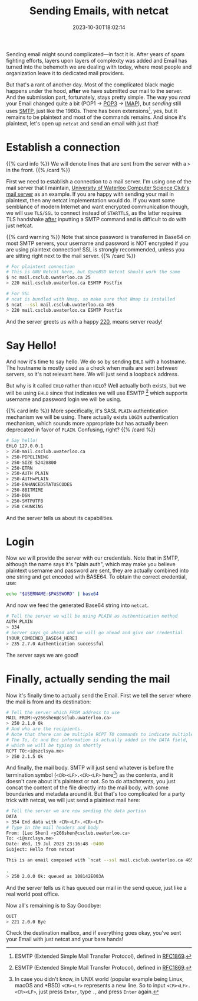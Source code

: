 #+TITLE: Sending Emails, with netcat
#+DESCRIPTION: Plaintext protocol for the win!
#+DATE: 2023-10-30T18:02:14
#+TAGS[]: net linux
#+LICENSE: cc-sa

#+STARTUP: indent

Sending email might sound complicated—in fact it is. After years of spam fighting efforts, layers upon layers of complexity was added and Email has turned into the behemoth we are dealing with today, where most people and organization leave it to dedicated mail providers.

But that's a rant of another day. Most of the complicated black magic happens under the hood, *after* we have submitted our mail to the server. And the submission part, fortunately, stays pretty simple. The way you /read/ your Email changed quite a bit (POP1 -> [[https://en.wikipedia.org/wiki/Post_Office_Protocol][POP3]] -> [[https://en.wikipedia.org/wiki/Internet_Message_Access_Protocol][IMAP]]), but /sending/ still uses [[https://en.wikipedia.org/wiki/Simple_Mail_Transfer_Protocol][SMTP]], just like the 1980s. There has been extensions[fn:esmtp], yes, but it remains to be plaintext and most of the commands remains. And since it's plaintext, let's open up ~netcat~ and send an email with just that!

[fn:esmtp] ESMTP (Extended Simple Mail Transfer Protocol), defined in [[https://datatracker.ietf.org/doc/html/rfc1869][RFC1869]].

* Establish a connection
{{% card info %}}
We will denote lines that are sent from the server with a ~>~ in the front.
{{% /card %}}

First we need to establish a connection to a mail server. I'm using one of the mail server that I maintain, [[https://wiki.csclub.uwaterloo.ca/Mail][University of Waterloo Computer Science Club's mail server]] as an example. If you are happy with sending your mail in plaintext, then any netcat implementation would do. If you want some semblance of modern Internet and want encrypted communication though, we will use =TLS/SSL= to connect instead of =STARTTLS=, as the latter requires TLS handshake _after_ inputting a SMTP command and is difficult to do with just netcat.

{{% card warning %}}
Note that since password is transferred in Base64 on most SMTP servers, your username and password is NOT encrypted if you are using plaintext connection! SSL is strongly recommended, unless you are sitting right next to the mail server.
{{% /card %}}

#+BEGIN_SRC bash
# For plaintext connection
# This is GNU Netcat here, but OpenBSD Netcat should work the same
$ nc mail.csclub.uwaterloo.ca 25
> 220 mail.csclub.uwaterloo.ca ESMTP Postfix

# For SSL
# ncat is bundled with Nmap, so make sure that Nmap is installed
$ ncat --ssl mail.csclub.uwaterloo.ca 465
> 220 mail.csclub.uwaterloo.ca ESMTP Postfix
#+END_SRC

And the server greets us with a happy [[https://en.wikipedia.org/wiki/List_of_SMTP_server_return_codes#%E2%80%94_2yz_Positive_completion][220]], means server ready!

* Say Hello!
And now it's time to say hello. We do so by sending ~EHLO~ with a hostname. The hostname is mostly used as a check when mails are sent /between/ servers, so it's not relevant here. We will just send a loopback address.

But why is it called ~EHLO~ rather than ~HELO~? Well actually both exists, but we will be using ~EHLO~ since that indicates we will use ESMTP [fn:esmtp] which supports username and password login we will be using.

{{% card info %}}
More specifically, it's SASL ~PLAIN~ authentication mechanism we will be using. There actually exists ~LOGIN~ authentication mechanism, which sounds more appropriate but has actually been deprecated in favor of ~PLAIN~. Confusing, right?
{{% /card %}}

#+BEGIN_SRC bash
# Say hello!
EHLO 127.0.0.1
> 250-mail.csclub.uwaterloo.ca
> 250-PIPELINING
> 250-SIZE 52428800
> 250-ETRN
> 250-AUTH PLAIN
> 250-AUTH=PLAIN
> 250-ENHANCEDSTATUSCODES
> 250-8BITMIME
> 250-DSN
> 250-SMTPUTF8
> 250 CHUNKING
#+END_SRC

And the server tells us about its capabilities.

* Login
Now we will provide the server with our credentials. Note that in SMTP, although the name says it's "plain auth", which may make you believe plaintext username and password are sent, they are actually combined into one string and get encoded with BASE64. To obtain the correct credential, use:

#+BEGIN_SRC bash
echo "$USERNAME:$PASSWORD" | base64
#+END_SRC

And now we feed the generated Base64 string into ~netcat~.
#+BEGIN_SRC bash
# Tell the server we will be using PLAIN as authentication method
AUTH PLAIN
> 334
# Server says go ahead and we will go ahead and give our credential
[YOUR_COMBINED_BASE64_HERE]
> 235 2.7.0 Authentication successful
#+END_SRC

The server says we are good!

* Finally, actually sending the mail
Now it's finally time to actually send the Email. First we tell the server where the mail is from and its destination:
#+BEGIN_SRC bash
# Tell the server which FROM address to use
MAIL FROM:<y266shen@csclub.uwaterloo.ca>
> 250 2.1.0 Ok
# And who are the recipients.
# Note that there can be multiple RCPT TO commands to indicate multiple recipients
# The To, Cc and Bcc information is actually added in the DATA field,
# which we will be typing in shortly
RCPT TO:<i@szclsya.me>
> 250 2.1.5 Ok
#+END_SRC

And finally, the mail body. SMTP will just send whatever is before the termination symbol (~<CR><LF>.<CR><LF>~ here[fn:crlf]) as the contents, and it doesn't care about it's plaintext or not. So to do attachments, you just concat the content of the file directly into the mail body, with some boundaries and metadata around it. But that's too complicated for a party trick with netcat, we will just send a plaintext mail here:

[fn:crlf] In case you didn't know, in UNIX world (popular example being Linux, macOS and *BSD) ~<CR><LF>~ represents a new line. So to input ~<CR><LF>.<CR><LF>~, just press =Enter=, type =.=, and press =Enter= again.


#+BEGIN_SRC bash
# Tell the server we are now sending the data portion
DATA
> 354 End data with <CR><LF>.<CR><LF>
# Type in the mail headers and body
From: [Leo Shen] <y266shen@csclub.uwaterloo.ca>
To: <i@szclsya.me>
Date: Wed, 19 Jul 2023 23:16:48 -0400
Subject: Hello from netcat

This is an email composed with `ncat --ssl mail.csclub.uwaterloo.ca 465`.

.
> 250 2.0.0 Ok: queued as 108142E003A
#+END_SRC

And the server tells us it has queued our mail in the send queue, just like a real world post office.

Now all's remaining is to Say Goodbye:
#+BEGIN_SRC bash
QUIT
> 221 2.0.0 Bye
#+END_SRC

Check the destination mailbox, and if everything goes okay, you've sent your Email with just netcat and your bare hands!
